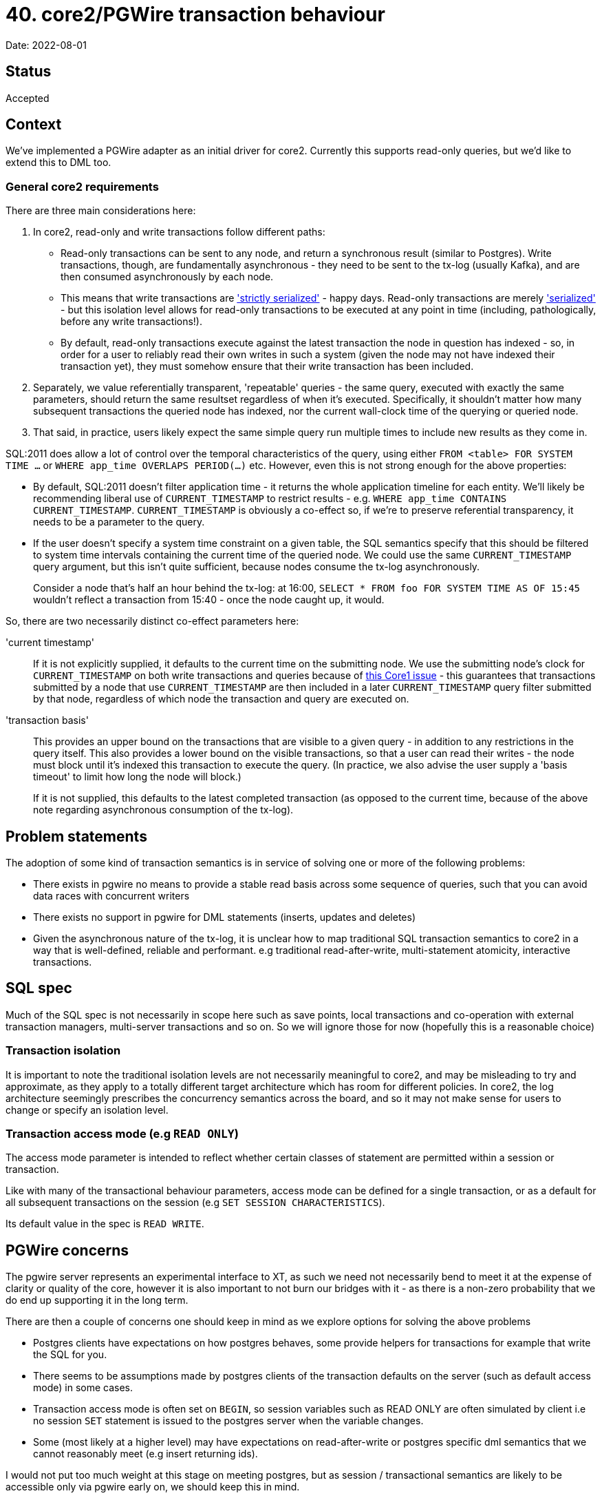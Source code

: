 = 40. core2/PGWire transaction behaviour

Date: 2022-08-01

== Status

Accepted

== Context

We've implemented a PGWire adapter as an initial driver for core2.
Currently this supports read-only queries, but we'd like to extend this to DML too.

=== General core2 requirements

There are three main considerations here:

. In core2, read-only and write transactions follow different paths:
  * Read-only transactions can be sent to any node, and return a synchronous result (similar to Postgres).
    Write transactions, though, are fundamentally asynchronous - they need to be sent to the tx-log (usually Kafka), and are then consumed asynchronously by each node.
  * This means that write transactions are http://jepsen.io/consistency/models/strict-serializable['strictly serialized'] - happy days.
    Read-only transactions are merely http://jepsen.io/consistency/models/serializable['serialized'] - but this isolation level allows for read-only transactions to be executed at any point in time (including, pathologically, before any write transactions!).
  * By default, read-only transactions execute against the latest transaction the node in question has indexed - so, in order for a user to reliably read their own writes in such a system (given the node may not have indexed their transaction yet), they must somehow ensure that their write transaction has been included.
. Separately, we value referentially transparent, 'repeatable' queries - the same query, executed with exactly the same parameters, should return the same resultset regardless of when it's executed.
  Specifically, it shouldn't matter how many subsequent transactions the queried node has indexed, nor the current wall-clock time of the querying or queried node.
. That said, in practice, users likely expect the same simple query run multiple times to include new results as they come in.

SQL:2011 does allow a lot of control over the temporal characteristics of the query, using either `FROM <table> FOR SYSTEM TIME ...` or `WHERE app_time OVERLAPS PERIOD(...)` etc.
However, even this is not strong enough for the above properties:

* By default, SQL:2011 doesn't filter application time - it returns the whole application timeline for each entity.
  We'll likely be recommending liberal use of `CURRENT_TIMESTAMP` to restrict results - e.g. `WHERE app_time CONTAINS CURRENT_TIMESTAMP`.
`CURRENT_TIMESTAMP` is obviously a co-effect so, if we're to preserve referential transparency, it needs to be a parameter to the query.
* If the user doesn't specify a system time constraint on a given table, the SQL semantics specify that this should be filtered to system time intervals containing the current time of the queried node.
  We could use the same `CURRENT_TIMESTAMP` query argument, but this isn't quite sufficient, because nodes consume the tx-log asynchronously.
+
Consider a node that's half an hour behind the tx-log: at 16:00, `SELECT * FROM foo FOR SYSTEM TIME AS OF 15:45` wouldn't reflect a transaction from 15:40 - once the node caught up, it would.

So, there are two necessarily distinct co-effect parameters here:

'current timestamp'::
If it is not explicitly supplied, it defaults to the current time on the submitting node.
We use the submitting node's clock for `CURRENT_TIMESTAMP` on both write transactions and queries because of https://github.com/xtdb/xtdb/issues/1665[this Core1 issue] - this guarantees that transactions submitted by a node that use `CURRENT_TIMESTAMP` are then included in a later `CURRENT_TIMESTAMP` query filter submitted by that node, regardless of which node the transaction and query are executed on.
+
'transaction basis'::
This provides an upper bound on the transactions that are visible to a given query - in addition to any restrictions in the query itself.
This also provides a lower bound on the visible transactions, so that a user can read their writes - the node must block until it's indexed this transaction to execute the query.
(In practice, we also advise the user supply a 'basis timeout' to limit how long the node will block.)
+
If it is not supplied, this defaults to the latest completed transaction (as opposed to the current time, because of the above note regarding asynchronous consumption of the tx-log).

== Problem statements

The adoption of some kind of transaction semantics is in service of solving one or more of the following problems:

* There exists in pgwire no means to provide a stable read basis across some sequence of queries, such that you can avoid data races with concurrent writers
* There exists no support in pgwire for DML statements (inserts, updates and deletes)
* Given the asynchronous nature of the tx-log, it is unclear how to map traditional SQL transaction semantics to core2 in a way that is well-defined, reliable and performant. e.g traditional read-after-write, multi-statement atomicity, interactive transactions.

== SQL spec

Much of the SQL spec is not necessarily in scope here such as save points, local transactions and co-operation with external transaction managers, multi-server transactions and so on. So we will ignore those for now (hopefully this is a reasonable choice)

=== Transaction isolation

It is important to note the traditional isolation levels are not necessarily meaningful to core2, and may be misleading to try and approximate, as they apply to a totally different target architecture which has room for different policies. In core2, the log architecture seemingly prescribes the concurrency semantics across the board, and so it may not make sense for users to change or specify an isolation level.

=== Transaction access mode (e.g `READ ONLY`)

The access mode parameter is intended to reflect whether certain classes of statement are permitted within a session or transaction.

Like with many of the transactional behaviour parameters, access mode can be defined for a single transaction, or as a default for all subsequent transactions on the session (e.g `SET SESSION CHARACTERISTICS`).

Its default value in the spec is `READ WRITE`.

== PGWire concerns

The pgwire server represents an experimental interface to XT, as such we need not necessarily bend to meet it at the expense of clarity or quality of the core, however it is also important to not burn our bridges with it - as there is a non-zero probability that we do end up supporting it in the long term.

There are then a couple of concerns one should keep in mind as we explore options for solving the above problems

- Postgres clients have expectations on how postgres behaves, some provide helpers for transactions for example that write the SQL for you.
- There seems to be assumptions made by postgres clients of the transaction defaults on the server (such as default access mode) in some cases.
- Transaction access mode is often set on `BEGIN`, so session variables such as READ ONLY are often simulated by client i.e no session `SET` statement is issued to the postgres server when the variable changes.
- Some (most likely at a higher level) may have expectations on read-after-write or postgres specific dml semantics that we cannot reasonably meet (e.g insert returning ids).

I would not put too much weight at this stage on meeting postgres, but as session / transactional semantics are likely to be accessible only via pgwire early on, we should keep this in mind.

== Options

=== A: single statements

One path which allows us to avoid making certain decisions right away is to say that transactions may or may not establish a read basis at some point, and be extended to read-write or async batching. but we will not permit any kind of DML within a transaction for now - i.e. so we can leave transaction behaviour undefined for the time being.

An argument for leaving transactions undefined is simply the difficulty in finding appropriate semantics, If we pull apart the problem statement we see that there are a few dimensions to consider, all with their own challenges.

- repeatable read
- dml support even in principle given our constraints (tx-log, async, atomic only for single put)
- read-after-write support, given our constraints
- desire for a mechanism for submitting multiple dml ops that is sympathetic to the constraints of our atomicity model (async put to tx-log)

There is the so far unmentioned but perhaps relevant desire to see interactive read-write transactions at some point. Though this is certainly out of scope for now.

Another issue is the friction caused by our constraints around asynchronicity and atomicity being in conflict with typical expectations of a SQL database (such as what is imposed upon our postgres server).

Given the challenge, it might be wise to buy as much time as possible to improve our chances of a successful and clear fitting of core2's semantics to our postgres server (If pgwire sticks around!).

So given no transactions, we only support single statements for now, ignore `BEGIN`/`COMMIT`/etc, and behave as if auto-commit is enabled (like postgres).

* If the driver detects that any one of the statements is a write, it will submit the transaction, and synchronously await it before returning to the user.
  If none of the statements are writes, it will execute the query synchronously, as it does currently.
* We'll likely want to support multiple semicolon-delimited statements, in order to preserve the transactional atomicity of a collection of statements.
* Initially, we might decide to not support specifying the co-effect arguments, as the defaults would be quite reasonable if the connection synchronously awaited write transactions.
* Later, we might decide to use session parameters to specify these arguments, although their extent may not be clear without a transaction scope - would the user expect them to apply to just the next query, or to the rest of the session (or until they were changed again)?

=== B: scoped transactions with buffered writes

We use session parameters to specify bases, which are then naturally scoped to the transaction block. Writes are buffered for write transactions, being committed to the tx-log as a single operation on `COMMIT`.

* `START TRANSACTION` (SQL:2011 §17.1, p1035) optionally accepts a `<transaction access mode> ::= READ ONLY | READ WRITE` characteristic.
  In the SQL:2011 spec, the `<transaction access mode>` defaults to `READ WRITE`; however, in Postgres, it defaults to the `default_transaction_read_only` configuration parameter.
  We could consider defaulting to `READ ONLY`, which would then require users to explicitly specify `READ WRITE` in order to mutate the database.

Because postgres and the spec default to `READ WRITE`, and due to the assumptions and behaviour of typical postgres clients, it may be somewhat unreliable and brittle to depend on client libraries sending session characteristics hints to the server as required to get the described behaviour.

The recommendation is to require users to explicitly denote the READ WRITE status of the transaction in SQL. The statement `SET TRANSACTION` (SQL:2011 $17.2, p1037) may be useful for this, as it explicitly changes the access mode of the next transaction only (avoiding issues where you must remember to 'reset' the session characteristics after each transaction).

To be clear a READ WRITE transaction in this world would imply that DML is buffered until commit, each DML op would not execute until committed, to preserve atomicity of the transaction. This implies novel behaviour of our postgres server and as such may itself cause some surprise. Though it is important to stress again the sense in which there needs to be a compromise in the sympathy to and transparency toward core2's actual TX model and the expectations of SQL clients & users.

In https://github.com/seancorfield/next-jdbc[next.jdbc] it would look like this:

[source,clojure]
----
(jdbc/execute! conn ["SET TRANSACTION READ WRITE"])
(jdbc/with-transaction [tx conn]
  ...)
----

In Java:

[source,java]
----
// pretty standard Java SQL connection transaction shenanigans, AFAICT.
Connection conn = ...;
boolean oldReadOnly = conn.getReadOnly();
try (Statement stmt = conn.createStatement()) {
    stmt.executeQuery("SET TRANSACTION READ WRITE");
}
conn.setAutoCommit(false);
...
conn.commit();
----

The intention is by this transaction will only allow DML statements, and they will be executed asynchronously as a single tx-log transaction on `commit`. In that way the desired atomicity of update operations can be achieved.

==== B addendum: flipped defaults

A variation on this approach has been discussed which chooses a `READ WRITE` default for the transaction access mode, but otherwise behaves the same way.

- One advantage of this is that it would mean you do not necessarily need to send a `SET TRANSACTION READ WRITE` to write to the database.
- It also aligns with the spec and postgres default policy, which means configuration defaults are more likely to work out of the box.

However, it does raise questions about query permissibility

- Queries perhaps outside of transactions can be permitted regardless of the access mode policy, to me this provides a pain-free read UX outside repeatable reads
- One option inside transactions is that queries are only permitted in a READ ONLY transaction
- Another could be that reads are permitted until one makes a single write, at which point the transaction refuses any more reads, this although perhaps convenient in a way comes with least-surprise concerns, makes things a little more implicit and even more contextual.
- Another option is the wild west of simply allowing mixed read and writes and being clear in docs of the semantics until there is some interactive transaction support.

== Decision

For ease of implementation, we will initially lean towards implementing option B.

We will later re-consider option A as a sugar atop option B once we have landed option B, and are more familiar with the tradeoffs and nuances involved.

